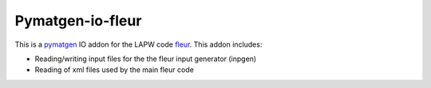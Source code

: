 Pymatgen-io-fleur
=========================

This is a `pymatgen <https://pymatgen.org/>`_ IO addon for the LAPW code `fleur <www.flapw.de/>`_. This addon includes:

* Reading/writing input files for the the fleur input generator (inpgen)
* Reading of xml files used by the main fleur code
